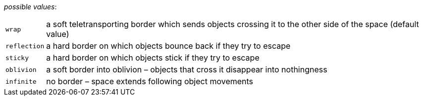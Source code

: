 // 3Worlds documentation for property space.BorderType
// CAUTION: generated code - do not modify
// generated by CentralResourceGenerator on Thu Apr 01 15:31:23 CEST 2021

_possible values_:

[horizontal]
`wrap`:: a soft teletransporting border which sends objects crossing it to the other side of the space (default value)
`reflection`:: a hard border on which objects bounce back if they try to escape
`sticky`:: a hard border on which objects stick if they try to escape
`oblivion`:: a soft border into oblivion – objects that cross it disappear into nothingness
`infinite`:: no border – space extends following object movements

